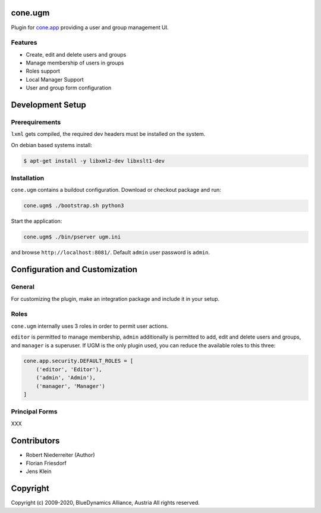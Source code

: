 cone.ugm
========

Plugin for `cone.app <http://packages.python.org/cone.app>`_ providing a
user and group management UI.

.. image:: http://bluedynamics.com/ugm.png


Features
--------

- Create, edit and delete users and groups
- Manage membership of users in groups
- Roles support
- Local Manager Support
- User and group form configuration


Development Setup
=================

Prerequirements
---------------

``lxml`` gets compiled, the required dev headers must be installed on the system.

On debian based systems install:

.. code-block:: shell

    $ apt-get install -y libxml2-dev libxslt1-dev


Installation
------------

``cone.ugm`` contains a buildout configuration. Download or checkout package
and run:

.. code-block:: shell

    cone.ugm$ ./bootstrap.sh python3

Start the application:

.. code-block:: shell

    cone.ugm$ ./bin/pserver ugm.ini

and browse ``http://localhost:8081/``. Default ``admin`` user password is
``admin``.


Configuration and Customization
===============================

General
-------

For customizing the plugin, make an integration package and include it in
your setup.


Roles
-----

``cone.ugm`` internally uses 3 roles in order to permit user actions.

``editor`` is permitted to manage membership, ``admin`` additionally is
permitted to add, edit and delete users and groups, and ``manager`` is a
superuser. If UGM is the only plugin used, you can reduce the available roles
to this three:

.. code-block:: python

    cone.app.security.DEFAULT_ROLES = [
        ('editor', 'Editor'),
        ('admin', 'Admin'),
        ('manager', 'Manager')
    ]


Principal Forms
---------------

XXX


Contributors
============

- Robert Niederreiter (Author)
- Florian Friesdorf
- Jens Klein


Copyright
=========

Copyright (c) 2009-2020, BlueDynamics Alliance, Austria
All rights reserved.
